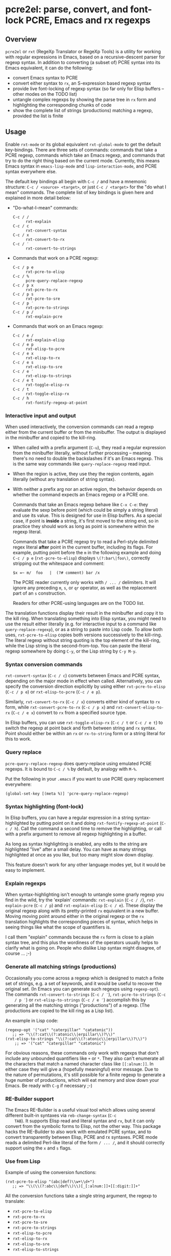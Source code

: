 * pcre2el: parse, convert, and font-lock PCRE, Emacs and rx regexps

** Overview
   =pcre2el= or =rxt= (RegeXp Translator or RegeXp Tools) is a utility
   for working with regular expressions in Emacs, based on a
   recursive-descent parser for regexp syntax. In addition to
   converting (a subset of) PCRE syntax into its Emacs equivalent, it
   can do the following:

   - convert Emacs syntax to PCRE
   - convert either syntax to =rx=, an S-expression based regexp
     syntax
   - provide live font-locking of regexp syntax (so far only for
     Elisp buffers -- other modes on the TODO list)
   - untangle complex regexps by showing the parse tree in =rx= form
     and highlighting the corresponding chunks of code
   - show the complete list of strings (productions) matching a
     regexp, provided the list is finite

** Usage
   Enable =rxt-mode= or its global equivalent =rxt-global-mode=
   to get the default key-bindings. There are three sets of commands:
   commands that take a PCRE regexp, commands which take an Emacs
   regexp, and commands that try to do the right thing based on the
   current mode. Currently, this means Emacs syntax in
   =emacs-lisp-mode= and =lisp-interaction-mode=, and PCRE syntax
   everywhere else.

   The default key bindings all begin with =C-c /= and have a mnemonic
   structure: =C-c / <source> <target>=, or just =C-c / <target>= for
   the "do what I mean" commands. The complete list of key bindings is
   given here and explained in more detail below:

   - "Do-what-I-mean" commands:
     - =C-c / /= :: =rxt-explain=
     - =C-c / c= :: =rxt-convert-syntax=
     - =C-c / x= :: =rxt-convert-to-rx=
     - =C-c / ′= :: =rxt-convert-to-strings=

   - Commands that work on a PCRE regexp:
     - =C-c / p e= :: =rxt-pcre-to-elisp=
     - =C-c / %= :: =pcre-query-replace-regexp=
     - =C-c / p x= :: =rxt-pcre-to-rx=
     - =C-c / p s= :: =rxt-pcre-to-sre=
     - =C-c / p ′= :: =rxt-pcre-to-strings=
     - =C-c / p /= :: =rxt-explain-pcre=

   - Commands that work on an Emacs regexp:
     - =C-c / e /= :: =rxt-explain-elisp=
     - =C-c / e p= :: =rxt-elisp-to-pcre=
     - =C-c / e x= :: =rxt-elisp-to-rx=
     - =C-c / e s= :: =rxt-elisp-to-sre=
     - =C-c / e ′= :: =rxt-elisp-to-strings=
     - =C-c / e t= :: =rxt-toggle-elisp-rx=
     - =C-c / t= :: =rxt-toggle-elisp-rx=
     - =C-c / h= :: =rxt-fontify-regexp-at-point=

*** Interactive input and output
    When used interactively, the conversion commands can read a regexp
    either from the current buffer or from the minibuffer. The output
    is displayed in the minibuffer and copied to the kill-ring.

    - When called with a prefix argument (=C-u=), they read a regular
      expression from the minibuffer literally, without further
      processing -- meaning there's no need to double the backslashes if
      it's an Emacs regexp.  This is the same way commands like
      =query-replace-regexp= read input.

    - When the region is active, they use they the region contents,
      again literally (without any translation of string syntax).

    - With neither a prefix arg nor an active region, the behavior
      depends on whether the command expects an Emacs regexp or
      a PCRE one.

      Commands that take an Emacs regexp behave like =C-x C-e=: they
      evaluate the sexp before point (which could be simply a string
      literal) and use its value. This is designed for use in Elisp
      buffers. As a special case, if point is *inside* a string, it's
      first moved to the string end, so in practice they should work
      as long as point is somewhere within the regexp literal.

      Commands that take a PCRE regexp try to read a Perl-style
      delimited regex literal *after* point in the current buffer,
      including its flags. For example, putting point before the =m=
      in the following example and doing =C-c / p e=
      (=rxt-pcre-to-elisp=) displays =\(?:bar\|foo\)=, correctly
      stripping out the whitespace and comment:

      : $x =~ m/  foo   |  (?# comment) bar /x

      The PCRE reader currently only works with =/ ... /= delimiters. It
      will ignore any preceding =m=, =s=, or =qr= operator, as well as
      the replacement part of an =s= construction.

      Readers for other PCRE-using languages are on the TODO list.

    The translation functions display their result in the minibuffer
    and copy it to the kill ring. When translating something into
    Elisp syntax, you might need to use the result either literally
    (e.g. for interactive input to a command like
    =query-replace-regexp=), or as a string to paste into Lisp code.
    To allow both uses, =rxt-pcre-to-elisp= copies both versions
    successively to the kill-ring. The literal regexp without string
    quoting is the top element of the kill-ring, while the Lisp string
    is the second-from-top. You can paste the literal regexp somewhere
    by doing =C-y=, or the Lisp string by =C-y M-y=.

*** Syntax conversion commands
    =rxt-convert-syntax= (=C-c / c=) converts between Emacs and PCRE
    syntax, depending on the major mode in effect when called.
    Alternatively, you can specify the conversion direction explicitly
    by using either =rxt-pcre-to-elisp= (=C-c / p e=) or
    =rxt-elisp-to-pcre= (=C-c / e p=).

    Similarly, =rxt-convert-to-rx= (=C-c / x=) converts either kind of
    syntax to =rx= form, while =rxt-convert-pcre-to-rx= (=C-c / p x=)
    and =rxt-convert-elisp-to-rx= (=C-c / e x=) convert to =rx= from a
    specified source type.

    In Elisp buffers, you can use =rxt-toggle-elisp-rx= (=C-c / t= or
    =C-c / e t=) to switch the regexp at point back and forth between
    string and =rx= syntax. Point should either be within an =rx= or
    =rx-to-string= form or a string literal for this to work.

*** Query replace
    =pcre-query-replace-regexp= does query-replace using emulated PCRE
    regexps.  It is bound to =C-c / %= by default, by analogy with =M-%=.

    Put the following in your =.emacs= if you want to use PCRE query
    replacement everywhere:

    : (global-set-key [(meta %)] 'pcre-query-replace-regexp)

*** Syntax highlighting (font-lock)
    In Elisp buffers, you can have a regular expression in a string
    syntax-highlighted by putting point on it and doing
    =rxt-fontify-regexp-at-point= (=C-c / h=). Call the command a
    second time to remove the highlighting, or call with a prefix
    argument to remove all regexp highlighting in a buffer.

    As long as syntax highlighting is enabled, any edits to the string
    are highlighted "live" after a small delay. You can have as many
    strings highlighted at once as you like, but too many might slow
    down display.

    This feature doesn't work for any other language modes yet, but it
    would be easy to implement.

*** Explain regexps
    When syntax-highlighting isn't enough to untangle some gnarly
    regexp you find in the wild, try the 'explain' commands:
    =rxt-explain= (=C-c / /=), =rxt-explain-pcre= (=C-c / p=) and
    =rxt-explain-elisp= (=C-c / e=). These display the original regexp
    along with its pretty-printed =rx= equivalent in a new buffer.
    Moving moving point around either in the original regexp or the
    =rx= translation highlights the corresponding pieces of syntax,
    which helps in seeing things like what the scope of quantifiers is.

    I call them "explain" commands because the =rx= form is close to a
    plain syntax tree, and this plus the wordiness of the operators
    usually helps to clarify what is going on. People who dislike Lisp
    syntax might disagree, of course ... ;-)

*** Generate all matching strings (productions)
    Occasionally you come across a regexp which is designed to match a
    finite set of strings, e.g. a set of keywords, and it would be
    useful to recover the original set. (In Emacs you can generate
    such regexps using =regexp-opt=). The commands
    =rxt-convert-to-strings= (=C-c / ′=), =rxt-pcre-to-strings= (=C-c
    / p ′=) or =rxt-elisp-to-strings= (=C-c / e ′=) accomplish this by
    generating all the matching strings ("productions") of a regexp.
    (The productions are copied to the kill ring as a Lisp list).

    An example in Lisp code:

   : (regexp-opt '("cat" "caterpillar" "catatonic"))
   :    ;; => "\\(?:cat\\(?:atonic\\|erpillar\\)?\\)"
   : (rxt-elisp-to-strings "\\(?:cat\\(?:atonic\\|erpillar\\)?\\)")
   :     ;; => '("cat" "caterpillar" "catatonic")

    For obvious reasons, these commands only work with regexps that
    don't include any unbounded quantifiers like =+= or =*=. They also
    can't enumerate all the characters that match a named character
    class like =[[:alnum:]]=. In either case they will give a (hopefully
    meaningful) error message. Due to the nature of permutations, it's
    still possible for a finite regexp to generate a huge number of
    productions, which will eat memory and slow down your Emacs. Be
    ready with =C-g= if necessary ;-)

*** RE-Builder support
    The Emacs RE-Builder is a useful visual tool which allows using
    several different built-in syntaxes via =reb-change-syntax= (=C-c
    TAB=). It supports Elisp read and literal syntax and =rx=, but it
    can only convert from the symbolic forms to Elisp, not the other
    way. This package hacks the RE-Builder to also work with emulated
    PCRE syntax, and to convert transparently between Elisp, PCRE and
    rx syntaxes. PCRE mode reads a delimited Perl-like literal of the
    form =/ ... /=, and it should correctly support using the =x= and
    =s= flags.
    
*** Use from Lisp

   Example of using the conversion functions:
   : (rxt-pcre-to-elisp "(abc|def)\\w+\\d+")
   :    ;; => "\\(\\(?:abc\\|def\\)\\)[_[:alnum:]]+[[:digit:]]+"

   All the conversion functions take a single string argument, the
   regexp to translate:

   - =rxt-pcre-to-elisp=   
   - =rxt-pcre-to-rx=
   - =rxt-pcre-to-sre=
   - =rxt-pcre-to-strings=
   - =rxt-elisp-to-pcre=
   - =rxt-elisp-to-rx=
   - =rxt-elisp-to-sre=
   - =rxt-elisp-to-strings=
    
** Bugs and Limitations
*** Limitations on PCRE syntax
    PCRE has a complicated syntax and semantics, only some of which
    can be translated into Elisp. The following subset of PCRE should
    be correctly parsed and converted:
    
    - parenthesis grouping =( .. )=, including shy matches =(?: ... )=
    - backreferences (various syntaxes), but only up to 9 per expression    
    - alternation =|=
    - greedy and non-greedy quantifiers =*=, =*?=, =+=, =+?=, =?= and =??=
      (all of which are the same in Elisp as in PCRE)
    - numerical quantifiers ={M,N}=
    - beginning/end of string =\A=, =\Z=
    - string quoting =\Q .. \E=
    - word boundaries =\b=, =\B= (these are the same in Elisp)
    - single character escapes =\a=, =\c=, =\e=, =\f=, =\n=, =\r=,
      =\t=, =\x=, and =\octal digits= (but see below about non-ASCII
      characters)
    - character classes =[...]= including Posix escapes
    - character classes =\d=, =\D=, =\h=, =\H=, =\s=, =\S=, =\v=, =\V=
      both within character class brackets and outside
    - word and non-word characters =\w= and =\W=
      (Emacs has the same syntax, but its meaning is different)
    - =s= (single line) and =x= (extended syntax) flags, in regexp
      literals, or set within the expression via =(?xs-xs)= or =(?xs-xs:
      .... )= syntax
    - comments =(?# ... )=
    
    Most of the more esoteric PCRE features can't really be supported
    by simple translation to Elisp regexps. These include the
    different lookaround assertions, conditionals, and the
    "backtracking control verbs" =(* ...)= . OTOH, there are a few
    other syntaxes which are currently unsupported and possibly could be:

    - =\L=, =\U=, =\l=, =\u= case modifiers
    - =\g{...}= backreferences
  
*** Other limitations
   - The order of alternatives and characters in char classes
     sometimes gets shifted around, which is annoying.
   - Although the string parser tries to interpret PCRE's octal and
     hexadecimal escapes correctly, there are problems with matching
     8-bit characters that I don't use enough to properly understand,
     e.g.:
     : (string-match-p (rxt-pcre-to-elisp "\\377") "\377") => nil
     A fix for this would be welcome.

   - Most of PCRE's rules for how =^=, =\A=, =$= and =\Z= interact
     with newlines are not implemented, since they seem less relevant
     to Emacs's buffer-oriented rather than line-oriented model.
     However, the different meanings of the =.= metacharacter *are*
     implemented (it matches newlines with the =/s= flag, but not
     otherwise).

   - Not currently namespace clean (both =rxt-= and a couple of
     =pcre-= functions).

*** TODO:
   - PCRE forward- and backward-search (easy)
   - PCREs in isearch mode (not so easy)
   - Python-specific extensions to PCRE?
   - Language-specific stuff to enable regexp font-locking and
     explaining in different modes. Each language would need two
     functions, which could be kept in an alist:

     1. A function to read PCRE regexps, taking the string syntax into
        account. E.g., Python has single-quoted, double-quoted and raw
        strings raw strings with different quoting rules. PHP has
        the kind of belt-and-suspenders solution you would expect:
        regexps are in strings, /and/ you have to include the =/ ...
        /= delimiters! Duh.

     2. A function to copy faces back from the parsed string to the
        original buffer text. This has to recognize any escape
        sequences so they can be treated as a single character.

** Internal details
   Internally, =rxt= defines an abstract syntax tree data type for
   regular expressions, parsers for Elisp and PCRE syntax, and
   "unparsers" from to PCRE, rx, and SRE syntax. Converting from a
   parsed syntax tree to Elisp syntax is a two-step process: first
   convert to =rx= form, then let =rx-to-string= do the heavy lifting.
   See =rxt-parse-re=, =rxt-adt->pcre=, =rxt-adt->rx=, and
   =rxt-adt->sre=, and the section beginning "Regexp ADT" in
   pcre2el.el for details.

   This code is partially based on Olin Shivers' reference SRE
   implementation in scsh, although it is simplified in some respects
   and extended in others. See =scsh/re.scm=, =scsh/spencer.scm= and
   =scsh/posixstr.scm= in the =scsh= source tree for details. In
   particular, =pcre2el= steals the idea of an abstract data type for
   regular expressions and the general structure of the string regexp
   parser and unparser. The data types for character sets are extended
   in order to support symbolic translation between character set
   expressions without assuming a small (Latin1) character set. The
   string parser is also extended to parse a bigger variety of
   constructions, including POSIX character classes and various Emacs
   and Perl regexp assertions. Otherwise, only the bare minimum of
   scsh's abstract data type is implemented.

** Soapbox
   Emacs regexps have their annoyances, but it is worth getting used
   to them. The Emacs assertions for word boundaries, symbol
   boundaries, and syntax classes depending on the syntax of the mode
   in effect are especially useful. (PCRE has =\b= for word-boundary,
   but AFAIK it doesn't have separate assertions for beginning-of-word
   and end-of-word). Other things that might be done with huge regexps
   in other languages can be expressed more understandably in Elisp
   using combinations of `save-excursion' with the various searches
   (regexp, literal, skip-syntax-forward, sexp-movement functions,
   etc.). IMHO, of course ;-)

   There's not much percentage in using =rxt-pcre-to-elisp= to put
   PCREs in a Lisp program you're going to maintain, since you still
   have to double all the backslashes. Better to just use the
   converted result (or better yet the =rx= form ;-)

** History
   This was originally created out of an answer to a stackoverflow
   question:
   http://stackoverflow.com/questions/9118183/elisp-mechanism-for-converting-pcre-regexps-to-emacs-regexps

   Thanks to Wes Hardaker for the initial inspiration and subsequent
   hacking, and to priyadarshan for requesting RX/SRE support!
